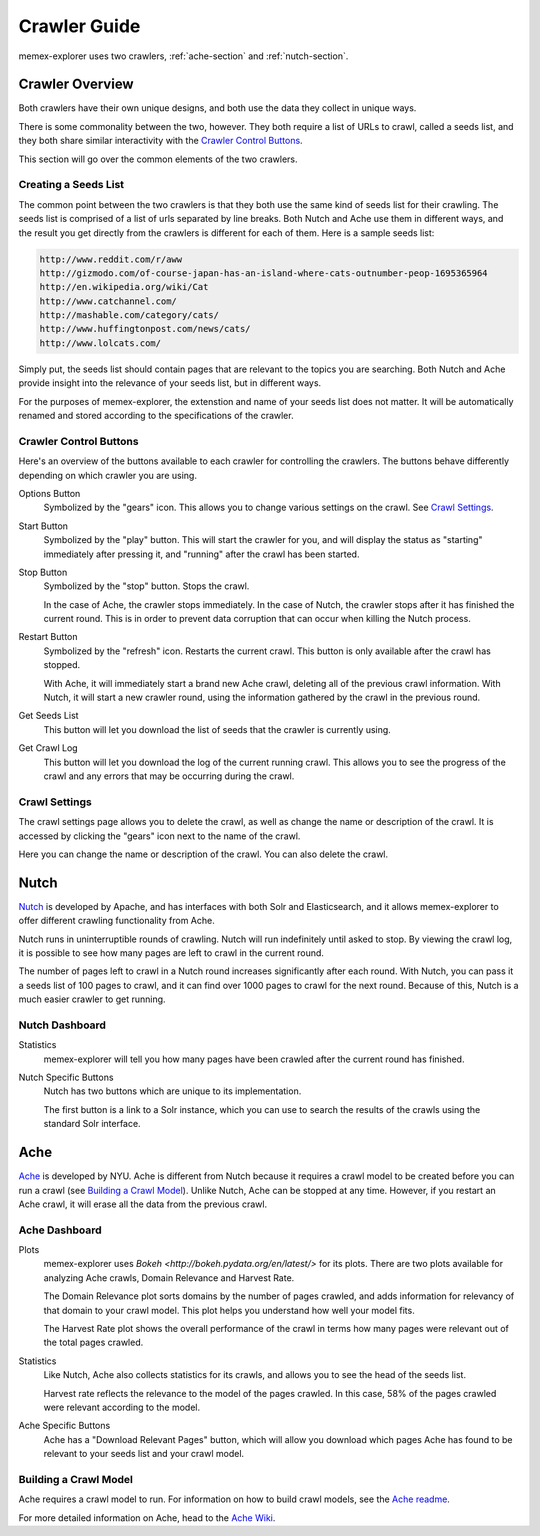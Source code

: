 #############
Crawler Guide
#############
memex-explorer uses two crawlers, :ref:`ache-section` and :ref:`nutch-section`.

****************
Crawler Overview
****************
Both crawlers have their own unique designs, and both use the data they collect in unique ways.

There is some commonality between the two, however. They both require a list of URLs to crawl, called a seeds list, and they both share similar interactivity with the `Crawler Control Buttons`_.

This section will go over the common elements of the two crawlers.

Creating a Seeds List
=====================
The common point between the two crawlers is that they both use the same kind of seeds list for their crawling. The seeds list is comprised of a list of urls separated by line breaks. Both Nutch and Ache use them in different ways, and the result you get directly from the crawlers is different for each of them. Here is a sample seeds list:

.. code-block:: html

   http://www.reddit.com/r/aww
   http://gizmodo.com/of-course-japan-has-an-island-where-cats-outnumber-peop-1695365964
   http://en.wikipedia.org/wiki/Cat
   http://www.catchannel.com/
   http://mashable.com/category/cats/
   http://www.huffingtonpost.com/news/cats/
   http://www.lolcats.com/

Simply put, the seeds list should contain pages that are relevant to the topics you are searching. Both Nutch and Ache provide insight into the relevance of your seeds list, but in different ways.

For the purposes of memex-explorer, the extenstion and name of your seeds list does not matter. It will be automatically renamed and stored according to the specifications of the crawler.

Crawler Control Buttons
=======================
Here's an overview of the buttons available to each crawler for controlling the crawlers. The buttons behave differently depending on which crawler you are using.

.. image:: _static/img/crawler_control.png

Options Button
    Symbolized by the "gears" icon. This allows you to change various settings on the crawl. See `Crawl Settings`_.

Start Button
   Symbolized by the "play" button. This will start the crawler for you, and will display the status as "starting" immediately after pressing it, and "running" after the crawl has been started.

Stop Button
    Symbolized by the "stop" button. Stops the crawl.

    In the case of Ache, the crawler stops immediately. In the case of Nutch, the crawler stops after it has finished the current round. This is in order to prevent data corruption that can occur when killing the Nutch process.

Restart Button
    Symbolized by the "refresh" icon. Restarts the current crawl. This button is only available after the crawl has stopped.

    With Ache, it will immediately start a brand new Ache crawl, deleting all of the previous crawl information. With Nutch, it will start a new crawler round, using the  information gathered by the crawl in the previous round.

Get Seeds List
    This button will let you download the list of seeds that the crawler is currently using.

Get Crawl Log
    This button will let you download the log of the current running crawl. This allows you to see the progress of the crawl and any errors that may be occurring during the crawl.

Crawl Settings
==============
The crawl settings page allows you to delete the crawl, as well as change the name or description of the crawl. It is accessed by clicking the "gears" icon next to the name of the crawl.

.. image:: _static/img/crawl_settings.png

Here you can change the name or description of the crawl. You can also delete the crawl.

.. _nutch-section:

*****
Nutch
*****
`Nutch <http://nutch.apache.org/>`_ is developed by Apache, and has interfaces with both Solr and Elasticsearch, and it allows memex-explorer to offer different crawling functionality from Ache.

Nutch runs in uninterruptible rounds of crawling. Nutch will run indefinitely until asked to stop. By viewing the crawl log, it is possible to see how many pages are left to crawl in the current round.

The number of pages left to crawl in a Nutch round increases significantly after each round. With Nutch, you can pass it a seeds list of 100 pages to crawl, and it can find over 1000 pages to crawl for the next round. Because of this, Nutch is a much easier crawler to get running.

Nutch Dashboard
=======================
.. image:: _static/img/nutch_dashboard.png

Statistics
    memex-explorer will tell you how many pages have been crawled after the current round has finished.

Nutch Specific Buttons
    Nutch has two buttons which are unique to its implementation.

    The first button is a link to a Solr instance, which you can use to search the results of the crawls using the standard Solr interface.

.. _ache-section:

****
Ache
****
`Ache <https://github.com/ViDA-NYU/ache>`_ is developed by NYU. Ache is different from Nutch because it requires a crawl model to be created before you can run a crawl (see `Building a Crawl Model`_). Unlike Nutch, Ache can be stopped at any time. However, if you restart an Ache crawl, it will erase all the data from the previous crawl.

Ache Dashboard
======================
.. image:: _static/img/ache_dashboard1.png

.. image:: _static/img/ache_stats.png

Plots
    memex-explorer uses `Bokeh <http://bokeh.pydata.org/en/latest/>` for its plots. There are two plots available for analyzing Ache crawls, Domain Relevance and Harvest Rate.

    The Domain Relevance plot sorts domains by the number of pages crawled, and adds information for relevancy of that domain to your crawl model. This plot helps you understand how well your model fits.

    The Harvest Rate plot shows the overall performance of the crawl in terms how many pages were relevant out of the total pages crawled.

Statistics
    Like Nutch, Ache also collects statistics for its crawls, and allows you to see the head of the seeds list.

    Harvest rate reflects the relevance to the model of the pages crawled. In this case, 58% of the pages crawled were relevant according to the model.

Ache Specific Buttons
    Ache has a "Download Relevant Pages" button, which will allow you download which pages Ache has found to be relevant to your seeds list and your crawl model.

Building a Crawl Model
======================
Ache requires a crawl model to run. For information on how to build crawl models, see the `Ache readme <https://github.com/ViDA-NYU/ache/blob/master/README.md>`_.

For more detailed information on Ache, head to the `Ache Wiki <https://github.com/ViDA-NYU/ache/wiki>`_.
